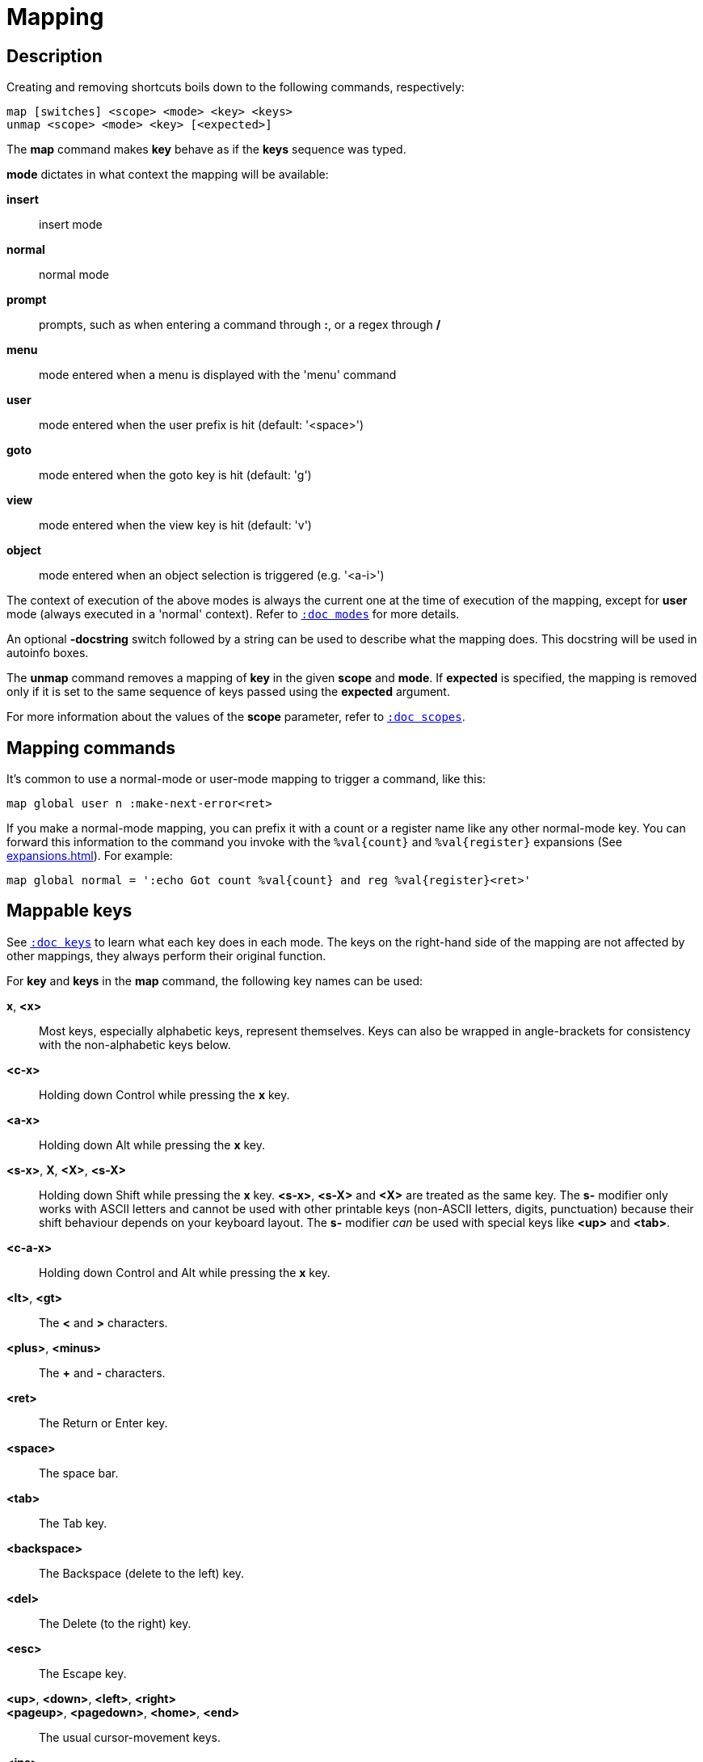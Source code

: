 = Mapping

== Description

Creating and removing shortcuts boils down to the following commands,
respectively:

---------------------------------------
map [switches] <scope> <mode> <key> <keys>
unmap <scope> <mode> <key> [<expected>]
---------------------------------------

The *map* command makes *key* behave as if the *keys* sequence was typed.

*mode* dictates in what context the mapping will be available:

    *insert*::
        insert mode

    *normal*::
        normal mode

    *prompt*::
        prompts, such as when entering a command through *:*, or a regex through */*

    *menu*::
        mode entered when a menu is displayed with the 'menu' command

    *user*::
        mode entered when the user prefix is hit (default: '<space>')

    *goto*::
        mode entered when the goto key is hit (default: 'g')

    *view*::
        mode entered when the view key is hit (default: 'v')

    *object*::
        mode entered when an object selection is triggered (e.g. '<a-i>')

The context of execution of the above modes is always the current one at the
time of execution of the mapping, except for *user* mode (always executed
in a 'normal' context). Refer to <<modes#,`:doc modes`>> for more details.

An optional *-docstring* switch followed by a string can be used
to describe what the mapping does. This docstring will be used
in autoinfo boxes.

The *unmap* command removes a mapping of *key* in the given *scope* and
*mode*. If *expected* is specified, the mapping is removed only if it is
set to the same sequence of keys passed using the *expected* argument.

For more information about the values of the *scope* parameter, refer to
<<scopes#,`:doc scopes`>>.

== Mapping commands

It's common to use a normal-mode or user-mode mapping to trigger a command,
like this:

----
map global user n :make-next-error<ret>
----

If you make a normal-mode mapping, you can prefix it with a count or a register
name like any other normal-mode key. You can forward this information to the
command you invoke with the `%val{count}` and `%val{register}` expansions
(See <<expansions#`:doc expansions`>>). For example:

----
map global normal = ':echo Got count %val{count} and reg %val{register}<ret>'
----

== Mappable keys

See <<keys#,`:doc keys`>> to learn what each key does in each mode. The keys on
the right-hand side of the mapping are not affected by other mappings, they
always perform their original function.

For *key* and *keys* in the *map* command, the following key names can
be used:

*x*, *<x>*::
    Most keys, especially alphabetic keys, represent themselves.
    Keys can also be wrapped in angle-brackets for consistency
    with the non-alphabetic keys below.

*<c-x>*::
    Holding down Control while pressing the *x* key.

*<a-x>*::
    Holding down Alt while pressing the *x* key.

*<s-x>*, *X*, *<X>*, *<s-X>*::
    Holding down Shift while pressing the *x* key.
    *<s-x>*, *<s-X>* and *<X>* are treated as the same key. The *s-* modifier
    only works with ASCII letters and cannot be used with other printable keys
    (non-ASCII letters, digits, punctuation) because their shift behaviour
    depends on your keyboard layout. The *s-* modifier _can_ be used with
    special keys like *<up>* and *<tab>*.

*<c-a-x>*::
    Holding down Control and Alt while pressing the *x* key.

*<lt>*, *<gt>*::
    The *<* and *>* characters.

*<plus>*, *<minus>*::
    The *+* and *-* characters.

*<ret>*::
    The Return or Enter key.

*<space>*::
    The space bar.

*<tab>*::
    The Tab key.

*<backspace>*::
    The Backspace (delete to the left) key.

*<del>*::
    The Delete (to the right) key.

*<esc>*::
    The Escape key.

*<up>*, *<down>*, *<left>*, *<right>*::
*<pageup>*, *<pagedown>*, *<home>*, *<end>*::
    The usual cursor-movement keys.

*<ins>*::
    The Insert key.

*<F1>*, *<F2>*, ...*<F12>*::
    Function keys.

*<semicolon>*, *<percent>*::
    The *;* and *%* characters, these keys allow reducing the amount of
    backslash escaping in scripts (for example, `exec \%` becomes `exec
    <percent>`)

NOTE: Although Kakoune allows many key combinations to be mapped, not every
possible combination can be triggered. For example, due to limitations in
the way terminals handle control characters, mappings like *<c-s-a>* are
unlikely to work in Kakoune's terminal UI.

Some keys, like `<c-c>` and `<c-g>`, cannot be remapped because they are
used to cancel operations. See <<keys#cancelling-operations,`:doc keys cancelling-operations`>>.

== Default mappings

Some mappings exist by default in the global scope:

In normal mode:

  * `<left>`  maps to `h`
  * `<right>` maps to `l`
  * `<up>`    maps to `k`
  * `<down>`  maps to `j`
  * `<home>`  maps to `<a-h>`
  * `<end>`   maps to `<a-l>`

Shift version of those mappings exist as well
(for example `<s-left>` maps to `H`).
